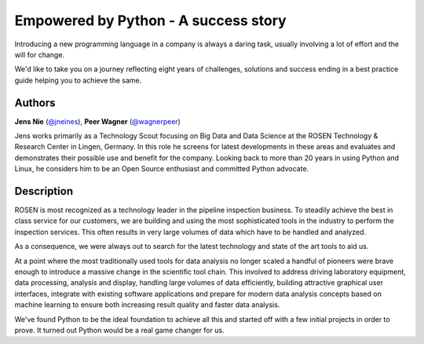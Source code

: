 Empowered by Python - A success story
=====================================

Introducing a new programming language in a company is always a daring
task, usually involving a lot of effort and the will for change.

We'd like to take you on a journey reflecting eight years of challenges,
solutions and success ending in a best practice guide helping you to
achieve the same.

Authors
-------

**Jens Nie** (`@jneines <http://twitter.com/jneines>`__), **Peer Wagner** (`@wagnerpeer <http://twitter.com/wagnerpeer>`__)

Jens works primarily as a Technology Scout focusing on Big Data and Data
Science at the ROSEN Technology & Research Center in Lingen, Germany. In
this role he screens for latest developments in these areas and
evaluates and demonstrates their possible use and benefit for the
company. Looking back to more than 20 years in using Python and Linux,
he considers him to be an Open Source enthusiast and committed Python
advocate.

Description
-----------

ROSEN is most recognized as a technology leader in the pipeline
inspection business. To steadily achieve the best in class service for
our customers, we are building and using the most sophisticated tools in
the industry to perform the inspection services. This often results in
very large volumes of data which have to be handled and analyzed.

As a consequence, we were always out to search for the latest technology
and state of the art tools to aid us.

At a point where the most traditionally used tools for data analysis no
longer scaled a handful of pioneers were brave enough to introduce a
massive change in the scientific tool chain. This involved to address
driving laboratory equipment, data processing, analysis and display,
handling large volumes of data efficiently, building attractive
graphical user interfaces, integrate with existing software applications
and prepare for modern data analysis concepts based on machine learning
to ensure both increasing result quality and faster data analysis.

We've found Python to be the ideal foundation to achieve all this and
started off with a few initial projects in order to prove. It turned out
Python would be a real game changer for us.

.. raw:: html

   <iframe width="640" height="400" src="https://www.youtube.com/embed/2Ku3tV3QQ3M">

.. |image_jens| image:: https://secure.gravatar.com/avatar/dc72d6fd51a6e6adb20592edf8e3c480?s=500
.. |image_peer| image:: https://s.gravatar.com/avatar/36483f2f1f433027974fc2a80bf9ba9b?s=80
